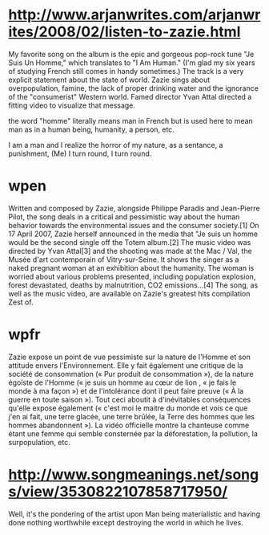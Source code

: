 * http://www.arjanwrites.com/arjanwrites/2008/02/listen-to-zazie.html
My favorite song on the album is the epic and gorgeous pop-rock tune "Je Suis Un
Homme," which translates to "I Am Human." (I'm glad my six years of studying
French still comes in handy sometimes.) The track is a very explicit statement
about the state of world. Zazie sings about overpopulation, famine, the lack of
proper drinking water and the ignorance of the "consumerist" Western world.
Famed director Yvan Attal directed a fitting video to visualize that message.

the word "homme" literally means man in French but is used here to mean man as
in a human being, humanity, a person, etc.

I am a man and I realize the horror of my nature, as a sentance, a punishment,
(Me) I turn round, I turn round.
* wpen
Written and composed by Zazie, alongside Philippe Paradis and Jean-Pierre Pilot,
the song deals in a critical and pessimistic way about the human behavior
towards the environmental issues and the consumer society.[1] On 17 April 2007,
Zazie herself announced in the media that "Je suis un homme would be the second
single off the Totem album.[2] The music video was directed by Yvan Attal[3] and
the shooting was made at the Mac / Val, the Musée d'art contemporain of
Vitry-sur-Seine. It shows the singer as a naked pregnant woman at an exhibition
about the humanity. The woman is worried about various problems presented,
including population explosion, forest devastated, deaths by malnutrition, CO2
emissions...[4] The song, as well as the music video, are available on Zazie's
greatest hits compilation Zest of.
* wpfr
Zazie expose un point de vue pessimiste sur la nature de l'Homme et son attitude
envers l'Environnement. Elle y fait également une critique de la société de
consommation (« Pur produit de consommation »), de la nature égoïste de l'Homme
(« je suis un homme au cœur de lion , « je fais le monde à ma façon ») et de
l'intolérance dont il peut faire preuve (« À la guerre en toute saison »). Tout
ceci aboutit à d'inévitables conséquences qu'elle expose également (« c'est moi
le maitre du monde et vois ce que j'en ai fait, une terre glacée, une terre
brûlée, la Terre des hommes que les hommes abandonnent »). La vidéo officielle
montre la chanteuse comme étant une femme qui semble consternée par la
déforestation, la pollution, la surpopulation, etc.
* http://www.songmeanings.net/songs/view/3530822107858717950/
Well, it's the pondering of the artist upon Man being materialistic and having
done nothing worthwhile except destroying the world in which he lives.

